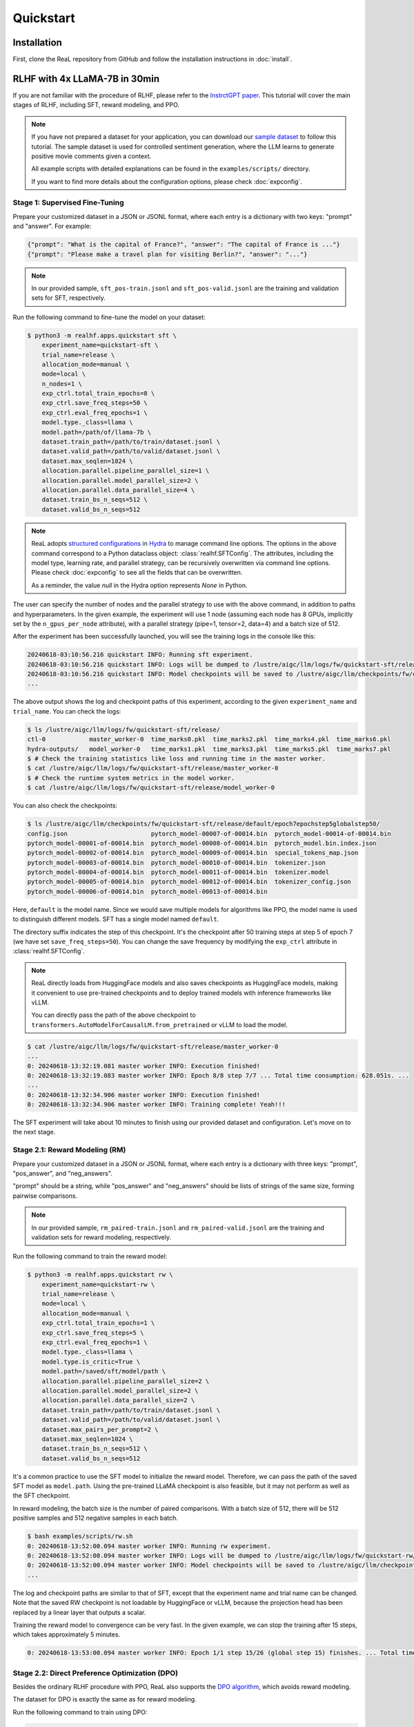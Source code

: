 ############
 Quickstart
############

**************
 Installation
**************

First, clone the ReaL repository from GitHub and follow the installation
instructions in :doc:`install`.

********************************
 RLHF with 4x LLaMA-7B in 30min
********************************

If you are not familiar with the procedure of RLHF, please refer to the
`InstrctGPT paper <https://arxiv.org/abs/2203.02155>`_. This tutorial
will cover the main stages of RLHF, including SFT, reward modeling, and
PPO.

.. note::

   If you have not prepared a dataset for your application, you can
   download our `sample dataset
   <https://drive.google.com/drive/folders/1xWIJ9DRLNQZxDrkCfAPE12euLLuWQGE-?usp=sharing>`_
   to follow this tutorial. The sample dataset is used for controlled
   sentiment generation, where the LLM learns to generate positive movie
   comments given a context.

   All example scripts with detailed explanations can be found in the
   ``examples/scripts/`` directory.

   If you want to find more details about the configuration options,
   please check :doc:`expconfig`.

Stage 1: Supervised Fine-Tuning
===============================

Prepare your customized dataset in a JSON or JSONL format, where each
entry is a dictionary with two keys: "prompt" and "answer". For example:

.. code:: json

   {"prompt": "What is the capital of France?", "answer": "The capital of France is ..."}
   {"prompt": "Please make a travel plan for visiting Berlin?", "answer": "..."}

.. note::

   In our provided sample, ``sft_pos-train.jsonl`` and
   ``sft_pos-valid.jsonl`` are the training and validation sets for SFT,
   respectively.

Run the following command to fine-tune the model on your dataset:

.. code:: shell

   $ python3 -m realhf.apps.quickstart sft \
       experiment_name=quickstart-sft \
       trial_name=release \
       allocation_mode=manual \
       mode=local \
       n_nodes=1 \
       exp_ctrl.total_train_epochs=8 \
       exp_ctrl.save_freq_steps=50 \
       exp_ctrl.eval_freq_epochs=1 \
       model.type._class=llama \
       model.path=/path/of/llama-7b \
       dataset.train_path=/path/to/train/dataset.jsonl \
       dataset.valid_path=/path/to/valid/dataset.jsonl \
       dataset.max_seqlen=1024 \
       allocation.parallel.pipeline_parallel_size=1 \
       allocation.parallel.model_parallel_size=2 \
       allocation.parallel.data_parallel_size=4 \
       dataset.train_bs_n_seqs=512 \
       dataset.valid_bs_n_seqs=512

.. note::

   ReaL adopts `structured configurations
   <https://hydra.cc/docs/tutorials/structured_config/intro/>`_ in
   `Hydra <https://hydra.cc/>`_ to manage command line options. The
   options in the above command correspond to a Python dataclass object:
   :class:`realhf.SFTConfig`. The attributes, including the model type,
   learning rate, and parallel strategy, can be recursively overwritten
   via command line options. Please check :doc:`expconfig` to see all
   the fields that can be overwritten.

   As a reminder, the value `null` in the Hydra option represents `None`
   in Python.

The user can specify the number of nodes and the parallel strategy to
use with the above command, in addition to paths and hyperparameters. In
the given example, the experiment will use 1 node (assuming each node
has 8 GPUs, implicitly set by the ``n_gpus_per_node`` attribute), with a
parallel strategy (pipe=1, tensor=2, data=4) and a batch size of 512.

After the experiment has been successfully launched, you will see the
training logs in the console like this:

.. code:: console

   20240618-03:10:56.216 quickstart INFO: Running sft experiment.
   20240618-03:10:56.216 quickstart INFO: Logs will be dumped to /lustre/aigc/llm/logs/fw/quickstart-sft/release
   20240618-03:10:56.216 quickstart INFO: Model checkpoints will be saved to /lustre/aigc/llm/checkpoints/fw/quickstart-sft/release
   ...

The above output shows the log and checkpoint paths of this experiment,
according to the given ``experiment_name`` and ``trial_name``. You can
check the logs:

.. code:: console

   $ ls /lustre/aigc/llm/logs/fw/quickstart-sft/release/
   ctl-0            master_worker-0  time_marks0.pkl  time_marks2.pkl  time_marks4.pkl  time_marks6.pkl
   hydra-outputs/   model_worker-0   time_marks1.pkl  time_marks3.pkl  time_marks5.pkl  time_marks7.pkl
   $ # Check the training statistics like loss and running time in the master worker.
   $ cat /lustre/aigc/llm/logs/fw/quickstart-sft/release/master_worker-0
   $ # Check the runtime system metrics in the model worker.
   $ cat /lustre/aigc/llm/logs/fw/quickstart-sft/release/model_worker-0

You can also check the checkpoints:

.. code:: console

   $ ls /lustre/aigc/llm/checkpoints/fw/quickstart-sft/release/default/epoch7epochstep5globalstep50/
   config.json                       pytorch_model-00007-of-00014.bin  pytorch_model-00014-of-00014.bin
   pytorch_model-00001-of-00014.bin  pytorch_model-00008-of-00014.bin  pytorch_model.bin.index.json
   pytorch_model-00002-of-00014.bin  pytorch_model-00009-of-00014.bin  special_tokens_map.json
   pytorch_model-00003-of-00014.bin  pytorch_model-00010-of-00014.bin  tokenizer.json
   pytorch_model-00004-of-00014.bin  pytorch_model-00011-of-00014.bin  tokenizer.model
   pytorch_model-00005-of-00014.bin  pytorch_model-00012-of-00014.bin  tokenizer_config.json
   pytorch_model-00006-of-00014.bin  pytorch_model-00013-of-00014.bin

Here, ``default`` is the model name. Since we would save multiple models
for algorithms like PPO, the model name is used to distinguish different
models. SFT has a single model named ``default``.

The directory suffix indicates the step of this checkpoint. It's the
checkpoint after 50 training steps at step 5 of epoch 7 (we have set
``save_freq_steps=50``). You can change the save frequency by modifying
the ``exp_ctrl`` attribute in :class:`realhf.SFTConfig`.

.. note::

   ReaL directly loads from HuggingFace models and also saves
   checkpoints as HuggingFace models, making it convenient to use
   pre-trained checkpoints and to deploy trained models with inference
   frameworks like vLLM.

   You can directly pass the path of the above checkpoint to
   ``transformers.AutoModelForCausalLM.from_pretrained`` or vLLM to load
   the model.

.. image:: images/sft_loss.svg
   :align: center

.. code:: console

   $ cat /lustre/aigc/llm/logs/fw/quickstart-sft/release/master_worker-0
   ...
   0: 20240618-13:32:19.081 master worker INFO: Execution finished!
   0: 20240618-13:32:19.083 master worker INFO: Epoch 8/8 step 7/7 ... Total time consumption: 628.051s. ...
   ...
   0: 20240618-13:32:34.906 master worker INFO: Execution finished!
   0: 20240618-13:32:34.906 master worker INFO: Training complete! Yeah!!!

The SFT experiment will take about 10 minutes to finish using our
provided dataset and configuration. Let's move on to the next stage.

Stage 2.1: Reward Modeling (RM)
===============================

Prepare your customized dataset in a JSON or JSONL format, where each
entry is a dictionary with three keys: "prompt", "pos_answer", and
"neg_answers".

"prompt" should be a string, while "pos_answer" and "neg_answers" should
be lists of strings of the same size, forming pairwise comparisons.

.. note::

   In our provided sample, ``rm_paired-train.jsonl`` and
   ``rm_paired-valid.jsonl`` are the training and validation sets for
   reward modeling, respectively.

Run the following command to train the reward model:

.. code:: shell

   $ python3 -m realhf.apps.quickstart rw \
       experiment_name=quickstart-rw \
       trial_name=release \
       mode=local \
       allocation_mode=manual \
       exp_ctrl.total_train_epochs=1 \
       exp_ctrl.save_freq_steps=5 \
       exp_ctrl.eval_freq_epochs=1 \
       model.type._class=llama \
       model.type.is_critic=True \
       model.path=/saved/sft/model/path \
       allocation.parallel.pipeline_parallel_size=2 \
       allocation.parallel.model_parallel_size=2 \
       allocation.parallel.data_parallel_size=2 \
       dataset.train_path=/path/to/train/dataset.jsonl \
       dataset.valid_path=/path/to/valid/dataset.jsonl \
       dataset.max_pairs_per_prompt=2 \
       dataset.max_seqlen=1024 \
       dataset.train_bs_n_seqs=512 \
       dataset.valid_bs_n_seqs=512

It's a common practice to use the SFT model to initialize the reward
model. Therefore, we can pass the path of the saved SFT model as
``model.path``. Using the pre-trained LLaMA checkpoint is also feasible,
but it may not perform as well as the SFT checkpoint.

In reward modeling, the batch size is the number of paired comparisons.
With a batch size of 512, there will be 512 positive samples and 512
negative samples in each batch.

.. code:: console

   $ bash examples/scripts/rw.sh
   0: 20240618-13:52:00.094 master worker INFO: Running rw experiment.
   0: 20240618-13:52:00.094 master worker INFO: Logs will be dumped to /lustre/aigc/llm/logs/fw/quickstart-rw/release
   0: 20240618-13:52:00.094 master worker INFO: Model checkpoints will be saved to /lustre/aigc/llm/checkpoints/fw/quickstart-rw/release
   ...

The log and checkpoint paths are similar to that of SFT, except that the
experiment name and trial name can be changed. Note that the saved RW
checkpoint is not loadable by HuggingFace or vLLM, because the
projection head has been replaced by a linear layer that outputs a
scalar.

.. image:: images/rw_loss.svg
   :align: center

Training the reward model to convergence can be very fast. In the given
example, we can stop the training after 15 steps, which takes
approximately 5 minutes.

.. code:: console

   0: 20240618-13:53:00.094 master worker INFO: Epoch 1/1 step 15/26 (global step 15) finishes. ... Total time consumption: 294.393s.

Stage 2.2: Direct Preference Optimization (DPO)
===============================================

Besides the ordinary RLHF procedure with PPO, ReaL also supports the
`DPO algorithm <https://arxiv.org/abs/2305.18290>`_, which avoids reward
modeling.

The dataset for DPO is exactly the same as for reward modeling.

Run the following command to train using DPO:

.. code:: shell

   $ python3 -m realhf.apps.quickstart dpo \
       experiment_name=quickstart-dpo \
       trial_name=release \
       allocation_mode=manual \
       mode=local \
       exp_ctrl.total_train_epochs=2 \
       exp_ctrl.save_freq_steps=5 \
       actor.type._class=llama \
       actor.path=/saved/sft/model/path \
       actor_train.parallel.pipeline_parallel_size=1 \
       actor_train.parallel.model_parallel_size=4 \
       actor_train.parallel.data_parallel_size=2 \
       actor_train.parallel.use_sequence_parallel=True \
       ref.type._class=llama \
       ref.path=/saved/sft/model/path \
       ref_inf.parallel.pipeline_parallel_size=1 \
       ref_inf.parallel.model_parallel_size=2 \
       ref_inf.parallel.data_parallel_size=4 \
       ref_inf.parallel.use_sequence_parallel=True \
       dataset.train_path=/path/to/train/dataset.jsonl \
       dataset.max_seqlen=1024 \
       dataset.train_bs_n_seqs=512 \
       dataset.valid_bs_n_seqs=512

Note that there's a major difference between DPO and SFT/RM. DPO
involves two different models, the *actor* and the *reference*. The
former is the primary LLM to be trained and the latter is the frozen SFT
model to provide KL regularizations.

A training iteration of DPO is composed of two steps:

-  *RefInf*: The reference model performs a forward step to compute the
   log probabilities of positive and negative answers.

-  *ActorTrain*: Given the reference log probabilities, the actor model
   computes the DPO loss, runs the backward pass, and updates the
   parameters.

In ReaL, these two steps can run with different parallel strategies,
maximizing the efficiency of the individual workloads. These parallel
strategies can be specified in the ``ref_inf`` and ``actor_train``
fields. Specifically, pipelined inference can be faster than
tensor-paralleled inference due to the reduced communication overhead,
so assigning a relatively large ``pipeline_parallel_size`` for
``ref_inf`` can be favorable.

Moreover, ReaL can automatically *offload* the parameters of the
reference model once *RefInf* is done. This offloading fully supports 3D
parallelism and does not require DeepSpeed ZeRO-3 or any additional
configurations. Consequently, **ReaL's DPO is as memory-efficient as
training a single model like SFT!**

Stage 3: PPO
============

After the SFT and RM stages, we can proceed to the PPO stage. The
dataset for PPO should be a JSON or JSONL file with each entry being a
dictionary with a single key "prompt".

.. note::

   In our provided sample, ``ppo_prompt.jsonl`` is the training set for
   PPO.

Run the following command to train using PPO:

.. code:: shell

   $ python3 -m realhf.apps.quickstart ppo \
       experiment_name=quickstart-ppo \
       trial_name=release \
       exp_ctrl.total_train_epochs=1 \
       exp_ctrl.save_freq_steps=null \
       allocation_mode=heuristic \
       actor.type._class=llama \
       actor.path=/saved/sft/model/path \
       critic.type._class=llama \
       critic.type.is_critic=True \
       critic.path=/saved/rw/model/path \
       critic.gradient_checkpointing=True \
       ref.type._class=llama \
       ref.path=/saved/sft/model/path \
       rew.type._class=llama \
       rew.type.is_critic=True \
       rew.path=/saved/rw/model/path \
       dataset.path=/path/to/prompt/dataset.jsonl \
       dataset.max_prompt_len=256 \
       dataset.train_bs_n_seqs=128 \
       ppo.gen.max_new_tokens=256 \
       ppo.gen.min_new_tokens=256 \
       ppo.ppo_n_minibatches=4 \
       ppo.kl_ctl=0.1 \
       ppo.value_eps_clip=0.2 \
       ppo.reward_output_scaling=10.0 \
       ppo.adv_norm=True ppo.value_norm=True \
       ppo.top_p=0.9 ppo.top_k=1000

.. note::

   You can also pass in the trained DPO checkpoint to initialize the PPO
   policy.

The configuration options of PPO are the most complex among the three
stages. PPO involves four different models: *Actor*, *Critic*,
*Reference*, and *Reward*. Each model can have different functionalities
across a training iteration. For example, the *Actor* should first
*generate* responses given prompts and then be *trained* given rewards,
values, and KL regularizations.

Training iterations of PPO can be illustrated as follows:

.. image:: images/rlhf_dfg.svg
   :alt: Dataflow graph of RLHF.
   :align: center

We can see that there are six distinct *function calls* on these four
models. In ReaL, these function calls can have independent *allocations*
and *parallel strategies*. Each GPU can accommodate parameter shards of
multiple models (e.g., both the Actor and the Reward). Between two
function calls upon the same model, ReaL will automatically re-allocate
model parameters between source and destination locations and properly
remap parallel strategies.

..
   The reallocation also includes GPU-to-CPU reallocation, referred to as *offloading*.

This technique can substantially reduce communication overhead caused by
parallelization and improve GPU utilization. Please check :doc:`intro`
for more details.

In the above command, fields ``actor``, ``critic``, ``ref``, and ``rew``
specify the configurations of the four models. The allocations and
parallel strategies for function calls are automatically handled by the
``heuristic`` allocation mode. This is a near-optimal execution strategy
found by the search engine in ReaL.

For the details of PPO hyperparameters in the ``ppo`` field, please
check :class:`realhf.PPOHyperparameters` for a detailed explanation.

.. image:: images/ppo_rwd.svg
   :align: center

.. code:: console

   0: 20240618-14:46:38.007 master worker INFO: Epoch 1/1 step 39/39 (global step 39) finishes. ... Total time consumption: 574.312s. ...
   ...
   0: 20240618-14:46:54.387 master worker INFO: Execution finished!
   0: 20240618-14:46:54.387 master worker INFO: Training complete! Yeah!!!

We train PPO on 5000 prompts over 1 epoch, which consumes about 10
minutes. Summing up the time of the three stages, we can finish the RLHF
process **within half an hour!** This efficiency can largely help
algorithm developers to search for the best hyperparameters and iterate
on the algorithm design.
